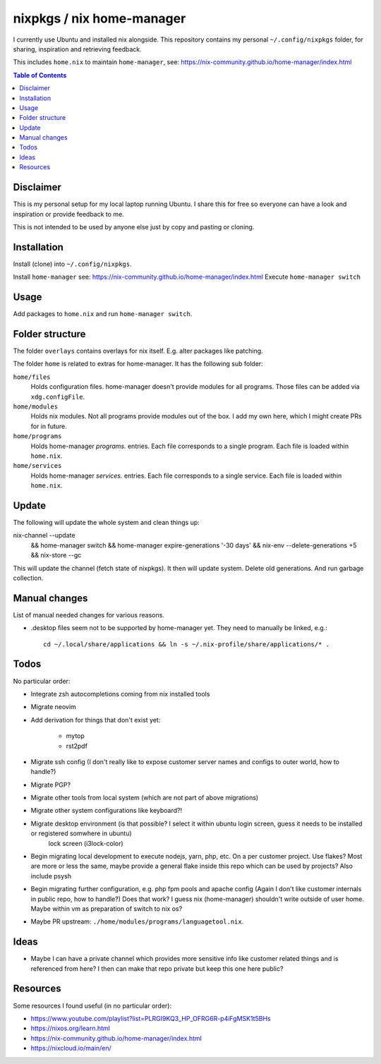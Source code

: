 nixpkgs / nix home-manager
==========================

I currently use Ubuntu and installed nix alongside.
This repository contains my personal ``~/.config/nixpkgs`` folder,
for sharing, inspiration and retrieving feedback.

This includes ``home.nix`` to maintain ``home-manager``,
see: https://nix-community.github.io/home-manager/index.html

.. contents:: Table of Contents

Disclaimer
----------

This is my personal setup for my local laptop running Ubuntu.
I share this for free so everyone can have a look and inspiration or provide feedback to me.

This is not intended to be used by anyone else just by copy and pasting or cloning.

Installation
------------

Install (clone) into ``~/.config/nixpkgs``.

Install ``home-manager`` see: https://nix-community.github.io/home-manager/index.html
Execute ``home-manager switch``

Usage
-----

Add packages to ``home.nix`` and run ``home-manager switch``.

Folder structure
----------------

The folder ``overlays`` contains overlays for nix itself.
E.g. alter packages like patching.

The folder ``home`` is related to extras for home-manager.
It has the following sub folder:

``home/files``
   Holds configuration files.
   home-manager doesn't provide modules for all programs.
   Those files can be added via ``xdg.configFile``.

``home/modules``
   Holds nix modules.
   Not all programs provide modules out of the box.
   I add my own here, which I might create PRs for in future.

``home/programs``
   Holds home-manager `programs.` entries.
   Each file corresponds to a single program.
   Each file is loaded within ``home.nix``.

``home/services``
   Holds home-manager `services.` entries.
   Each file corresponds to a single service.
   Each file is loaded within ``home.nix``.

Update
------

The following will update the whole system and clean things up::

nix-channel --update \
   && home-manager switch \
   && home-manager expire-generations '-30 days' \
   && nix-env --delete-generations +5 \
   && nix-store --gc

This will update the channel (fetch state of nixpkgs).
It then will update system.
Delete old generations.
And run garbage collection.

Manual changes
--------------

List of manual needed changes for various reasons.

* .desktop files seem not to be supported by home-manager yet.
  They need to manually be linked, e.g.::

     cd ~/.local/share/applications && ln -s ~/.nix-profile/share/applications/* .

Todos
-----

No particular order:

* Integrate zsh autocompletions coming from nix installed tools

* Migrate neovim

* Add derivation for things that don't exist yet:

   * mytop

   * rst2pdf

* Migrate ssh config (I don't really like to expose customer server names and configs to outer world, how to handle?)

* Migrate PGP?

* Migrate other tools from local system (which are not part of above migrations)

* Migrate other system configurations like keyboard?!

* Migrate desktop environment (is that possible? I select it within ubuntu login screen, guess it needs to be installed or registered somwhere in ubuntu)
   lock screen (i3lock-color)

* Begin migrating local development to execute nodejs, yarn, php, etc. On a per customer project.
  Use flakes?
  Most are more or less the same, maybe provide a general flake inside this repo which can be used by projects?
  Also include psysh

* Begin migrating further configuration, e.g. php fpm pools and apache config (Again I don't like customer internals in public repo, how to handle?)
  Does that work? I guess nix (home-manager) shouldn't write outside of user home.
  Maybe within vm as preparation of switch to nix os?

* Maybe PR upstream: ``./home/modules/programs/languagetool.nix``.

Ideas
-----

* Maybe I can have a private channel which provides more sensitive info like customer related things and is referenced from here?
  I then can make that repo private but keep this one here public?

Resources
---------

Some resources I found useful (in no particular order):

* https://www.youtube.com/playlist?list=PLRGI9KQ3_HP_OFRG6R-p4iFgMSK1t5BHs

* https://nixos.org/learn.html

* https://nix-community.github.io/home-manager/index.html

* https://nixcloud.io/main/en/
